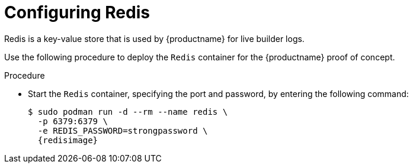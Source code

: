 :_content-type: PROCEDURE
[id="poc-configuring-redis"]
= Configuring Redis

Redis is a key-value store that is used by {productname} for live builder logs. 

Use the following procedure to deploy the `Redis` container for the {productname} proof of concept. 

.Procedure 

* Start the `Redis` container, specifying the port and password, by entering the following command: 
+
[subs="verbatim,attributes"]
----
$ sudo podman run -d --rm --name redis \
  -p 6379:6379 \
  -e REDIS_PASSWORD=strongpassword \
  {redisimage}
----